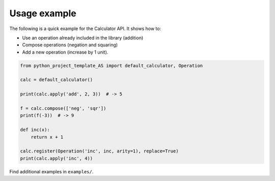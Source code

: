 Usage example
=============

The following is a quick example for the Calculator API. It shows how to:

* Use an operation already included in the library (addition)
* Compose operations (negation and squaring)
* Add a new operation (increase by 1 unit).

.. code-block:: python

    from python_project_template_AS import default_calculator, Operation

    calc = default_calculator()

    print(calc.apply('add', 2, 3))  # -> 5

    f = calc.compose(['neg', 'sqr'])
    print(f(-3))  # -> 9

    def inc(x):
        return x + 1

    calc.register(Operation('inc', inc, arity=1), replace=True)
    print(calc.apply('inc', 4))

Find additional examples in ``examples/``.
